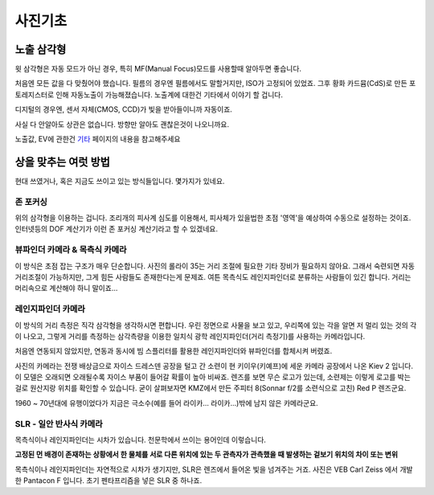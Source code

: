 사진기초
===================================

노출 삼각형
-----------
.. image:: images/etriangle.jpg
 :width: 600

윗 삼각형은 자동 모드가 아닌 경우, 특히 MF(Manual Focus)모드를 사용할때 알아두면 좋습니다.

처음엔 모든 값을 다 맞췄어야 했습니다. 필름의 경우엔 필름에서도 말할거지만, ISO가 고정되어 있었죠. 그후 황화 카드뮴(CdS)로 만든 포토레지스터로 인해 자동노출이 가능해졌습니다. 노출계에 대한건 기타에서 이야기 할 겁니다.

디지털의 경우엔, 센서 자체(CMOS, CCD)가 빛을 받아들이니까 자동이죠.

사실 다 안알아도 상관은 없습니다. 방향만 알아도 괜찮은것이 나오니까요.

노출값, EV에 관한건 `기타 <https://photo-technic-tmi.readthedocs.io/ko/latest/기타.html#exposure-value-ev>`_ 페이지의 내용을 참고해주세요

상을 맞추는 여럿 방법
------------------------
현대 쓰였거나, 혹은 지금도 쓰이고 있는 방식들입니다. 몇가지가 있네요.

존 포커싱
*****************************************
위의 삼각형을 이용하는 겁니다. 조리개의 피사계 심도를 이용해서, 피사체가 있을법한 초점 '영역'을 예상하여 수동으로 설정하는 것이죠. 인터넷등의 DOF 계산기가 이런 존 포커싱 계산기라고 할 수 있겠네요.


뷰파인더 카메라 & 목측식 카메라
*********************************************
.. image:: images/rollai35.jpg
 :width: 600

이 방식은 초점 잡는 구조가 매우 단순합니다. 사진의 롤라이 35는 거리 조절에 필요한 기타 장비가 필요하지 않아요. 그래서 숙련되면 자동 거리조절이 가능하지만, 그게 힘든 사람들도 존재한다는게 문제죠. 여튼 목측식도 레인지파인더로 분류하는 사람들이 있긴 합니다. 거리는 머리속으로 계산해야 하니 말이죠...

레인지파인더 카메라
*********************************************
.. image:: images/Kiev-II.jpg
 :width: 600

이 방식의 거리 측정은 직각 삼각형을 생각하시면 편합니다. 우린 정면으로 사물을 보고 있고, 우리쪽에 있는 각을 알면 저 멀리 있는 것의 각이 나오고, 그렇게 거리를 측정하는 삼각측량을 이용한 일치식 광학 레인지파인더(거리 측정기)를 사용하는 카메라입니다.

처음엔 연동되지 않았지만, 연동과 동시에 빔 스플리터를 활용한 레인지파인더와 뷰파인더를 합체시켜 버렸죠.

사진의 카메라는 전쟁 배상금으로 자이스 드레스덴 공장을 털고 간 소련이 현 키이우(키예프)에 세운 카메라 공장에서 나온 Kiev 2 입니다. 이 모델은 오래되면 오래될수록 자이스 부품이 들어갈 확률이 높아 비싸죠. 렌즈를 보면 무슨 로고가 있는데, 소련제는 이렇게 로고를 박는걸로 원산지랑 위치를 확인할 수 있습니다. 굳이 살펴보자면 KMZ에서 만든 주피터 8(Sonnar f/2를 소련식으로 고친) Red P 렌즈군요.

1960 ~ 70년대에 유행이었다가 지금은 극소수(예를 들어 라이카... 라이카...)밖에 남지 않은 카메라군요.

SLR - 일안 반사식 카메라
***************
.. image:: images/Pentacon_F.jpg
 :width: 600

목측식이나 레인지파인더는 시차가 있습니다. 천문학에서 쓰이는 용어인데 이렇습니다.

**고정된 먼 배경이 존재하는 상황에서 한 물체를 서로 다른 위치에 있는 두 관측자가 관측했을 때 발생하는 겉보기 위치의 차이 또는 변위**

목측식이나 레인지파인더는 자연적으로 시차가 생기지만, SLR은 렌즈에서 들어온 빛을 넘겨주는 거죠. 사진은 VEB Carl Zeiss 에서 개발한 Pantacon F 입니다. 초기 펜타프리즘을 넣은 SLR 중 하나죠.

